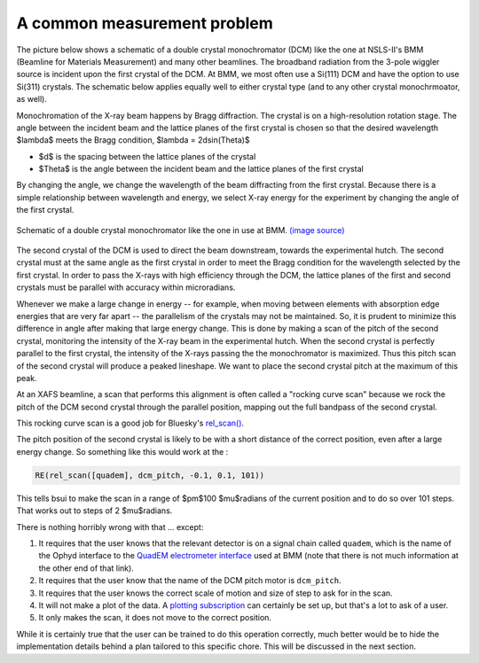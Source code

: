 
A common measurement problem
============================

The picture below shows a schematic of a double crystal
monochromator (DCM) like the one at NSLS-II's BMM (Beamline for
Materials Measurement) and many other beamlines.  The broadband
radiation from the 3-pole wiggler source is incident upon the first
crystal of the DCM.  At BMM, we most often use a Si(111) DCM and have
the option to use Si(311) crystals.  The schematic below applies
equally well to either crystal type (and to any other crystal
monochrmoator, as well).

Monochromation of the X-ray beam happens by Bragg diffraction. The
crystal is on a high-resolution rotation stage. The angle between the
incident beam and the lattice planes of the first crystal is chosen so
that the desired wavelength $\lambda$ meets the Bragg condition,
$\lambda = 2d\sin(\Theta)$

* $d$ is the spacing between the lattice planes of the crystal
* $\Theta$ is the angle between the incident beam and the lattice planes
  of the first crystal

By changing the angle, we change the wavelength of the beam
diffracting from the first crystal.  Because there is a simple
relationship between wavelength and energy, we select X-ray energy for
the experiment by changing the angle of the first crystal.

.. _fig-bespokescan-dcm:
.. figure:: ../_static/doubleb.gif
   :target: ../_static/doubleb.gif
   :align: center

   Schematic of a double crystal monochromator like the one in use at
   BMM.  `(image source)
   <http://pd.chem.ucl.ac.uk/pdnn/inst2/condit.htm>`__

The second crystal of the DCM is used to direct the beam downstream,
towards the experimental hutch.  The second crystal must at the same
angle as the first crystal in order to meet the Bragg condition for
the wavelength selected by the first crystal.  In order to pass the
X-rays with high efficiency through the DCM, the lattice planes of the
first and second crystals must be parallel with accuracy within
microradians.

Whenever we make a large change in energy -- for example, when moving
between elements with absorption edge energies that are very far apart
-- the parallelism of the crystals may not be maintained. So, it is
prudent to minimize this difference in angle after making that large
energy change.  This is done by making a scan of the pitch of the
second crystal, monitoring the intensity of the X-ray beam in the
experimental hutch. When the second crystal is perfectly parallel to
the first crystal, the intensity of the X-rays passing the the
monochromator is maximized.  Thus this pitch scan of the second
crystal will produce a peaked lineshape.  We want to place the second
crystal pitch at the maximum of this peak.

At an XAFS beamline, a scan that performs this alignment is often
called a "rocking curve scan" because we rock the pitch of the DCM
second crystal through the parallel position, mapping out the full
bandpass of the second crystal.

This rocking curve scan is a good job for Bluesky's `rel_scan()
<https://blueskyproject.io/bluesky/generated/bluesky.plans.rel_scan.html#bluesky.plans.rel_scan>`__.

The pitch position of the second crystal is likely to be with a short
distance of the correct position, even after a large energy change.
So something like this would work at the :

.. code-block:: python

   RE(rel_scan([quadem], dcm_pitch, -0.1, 0.1, 101))

This tells bsui to make the scan in a range of $\pm$100 $\mu$radians
of the current position and to do so over 101 steps.  That works out
to steps of 2 $\mu$radians.

There is nothing horribly wrong with that ... except:

#. It requires that the user knows that the relevant detector is on a
   signal chain called ``quadem``, which is the name of the Ophyd
   interface to the `QuadEM electrometer interface
   <https://blueskyproject.io/ophyd/generated/ophyd.quadem.html#module-ophyd.quadem>`__
   used at BMM (note that there is not much information at the other
   end of that link).

#. It requires that the user know that the name of the DCM pitch motor
   is ``dcm_pitch``. 

#. It requires that the user knows the correct scale of motion and
   size of step to ask for in the scan.

#. It will not make a plot of the data.  A `plotting subscription
   <https://blueskyproject.io/bluesky/callbacks.html#liveplot-for-scalar-data>`__
   can certainly be set up, but that's a lot to ask of a user.

#. It only makes the scan, it does not move to  the correct position.

While it is certainly true that the user can be trained to do this
operation correctly, much better would be to hide the implementation
details behind a plan tailored to this specific chore.  This will be
discussed in the next section.

